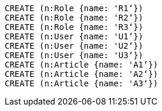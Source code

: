 //setup
[source,cypher]
----
CREATE (n:Role {name: 'R1‘})
CREATE (n:Role {name: 'R2‘})
CREATE (n:Role {name: 'R3‘})
CREATE (n:User {name: 'U1‘})
CREATE (n:User {name: 'U2‘})
CREATE (n:User {name: 'U3‘})
CREATE (n:Article {name: 'A1‘})
CREATE (n:Article {name: 'A2‘})
CREATE (n:Article {name: 'A3‘})
----


//graph

[source,cypher]
----

----


//table
